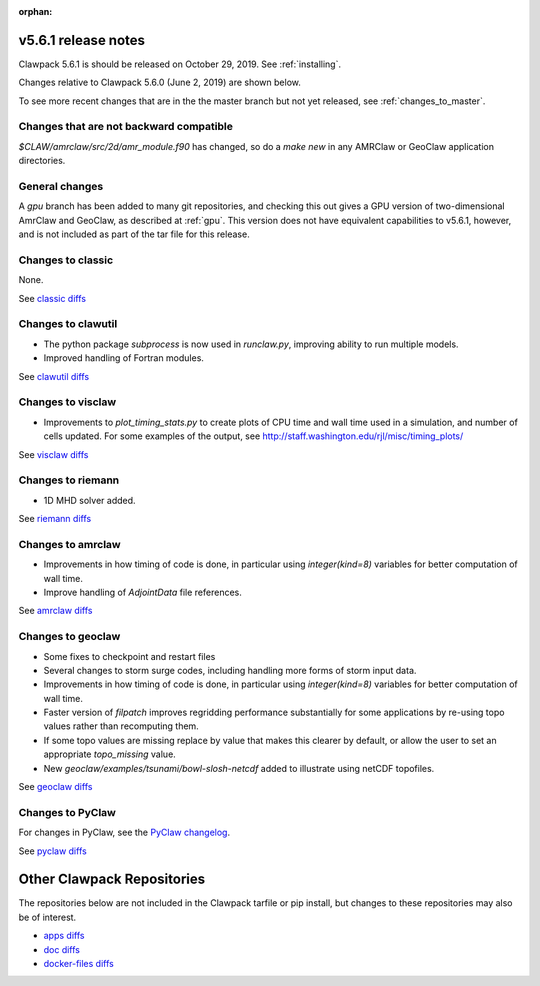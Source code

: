 :orphan:

.. _release_5_6_1:

===============================
v5.6.1 release notes
===============================

Clawpack 5.6.1 is should be released on October 29, 2019. See :ref:`installing`.

Changes relative to Clawpack 5.6.0 (June 2, 2019) are shown below.

To see more recent changes that are in the the master branch but not yet
released, see :ref:`changes_to_master`.


Changes that are not backward compatible
----------------------------------------

`$CLAW/amrclaw/src/2d/amr_module.f90` has changed, so do a `make new` in 
any AMRClaw or GeoClaw application directories.

General changes
---------------

A `gpu` branch has been added to many git repositories, and checking this out
gives a GPU version of two-dimensional AmrClaw and GeoClaw, as described at
:ref:`gpu`.  This version does not have equivalent capabilities to v5.6.1,
however, and is not included as part of the tar file for this release.


Changes to classic
------------------

None.

See `classic diffs
<https://github.com/clawpack/classic/compare/v5.6.0...v5.6.1>`_

Changes to clawutil
-------------------

- The python package `subprocess` is now used in `runclaw.py`, improving ability
  to run multiple models.
- Improved handling of Fortran modules.

See `clawutil diffs
<https://github.com/clawpack/clawutil/compare/v5.6.0...v5.6.1>`_

Changes to visclaw
------------------

- Improvements to `plot_timing_stats.py` to create plots of CPU time and wall
  time used in a simulation, and number of cells updated.
  For some examples of the output, see http://staff.washington.edu/rjl/misc/timing_plots/
 
See `visclaw diffs
<https://github.com/clawpack/visclaw/compare/v5.6.0...v5.6.1>`_

Changes to riemann
------------------

- 1D MHD solver added.

See `riemann diffs
<https://github.com/clawpack/riemann/compare/v5.6.0...v5.6.1>`_

Changes to amrclaw
------------------

- Improvements in how timing of code is done, in particular using `integer(kind=8)`
  variables for better computation of wall time.
- Improve handling of `AdjointData` file references.

See `amrclaw diffs
<https://github.com/clawpack/amrclaw/compare/v5.6.0...v5.6.1>`_

Changes to geoclaw
------------------

- Some fixes to checkpoint and restart files
- Several changes to storm surge codes, including handling more forms of storm
  input data.
- Improvements in how timing of code is done, in particular using `integer(kind=8)`
  variables for better computation of wall time.
- Faster version of `filpatch` improves regridding performance substantially
  for some applications by re-using topo values rather than recomputing them.
- If some topo values are missing replace by value that makes this clearer
  by default, or allow the user to set an appropriate `topo_missing` value.
- New `geoclaw/examples/tsunami/bowl-slosh-netcdf` added to illustrate
  using netCDF topofiles.
  
See `geoclaw diffs <https://github.com/clawpack/geoclaw/compare/v5.6.0...v5.6.1>`_


Changes to PyClaw
------------------


For changes in PyClaw, see the `PyClaw changelog
<https://github.com/clawpack/pyclaw/blob/master/CHANGES.md>`_.

See `pyclaw diffs
<https://github.com/clawpack/pyclaw/compare/v5.6.0...v5.6.1>`_

===========================
Other Clawpack Repositories
===========================

The repositories below are not included in the Clawpack tarfile or pip
install, but changes to these repositories may also be of interest.

- `apps diffs
  <https://github.com/clawpack/apps/compare/v5.6.0...v5.6.1>`_

- `doc diffs
  <https://github.com/clawpack/doc/compare/v5.6.0...v5.6.1>`_

- `docker-files diffs
  <https://github.com/clawpack/docker-files/compare/v5.6.0...v5.6.1>`_

